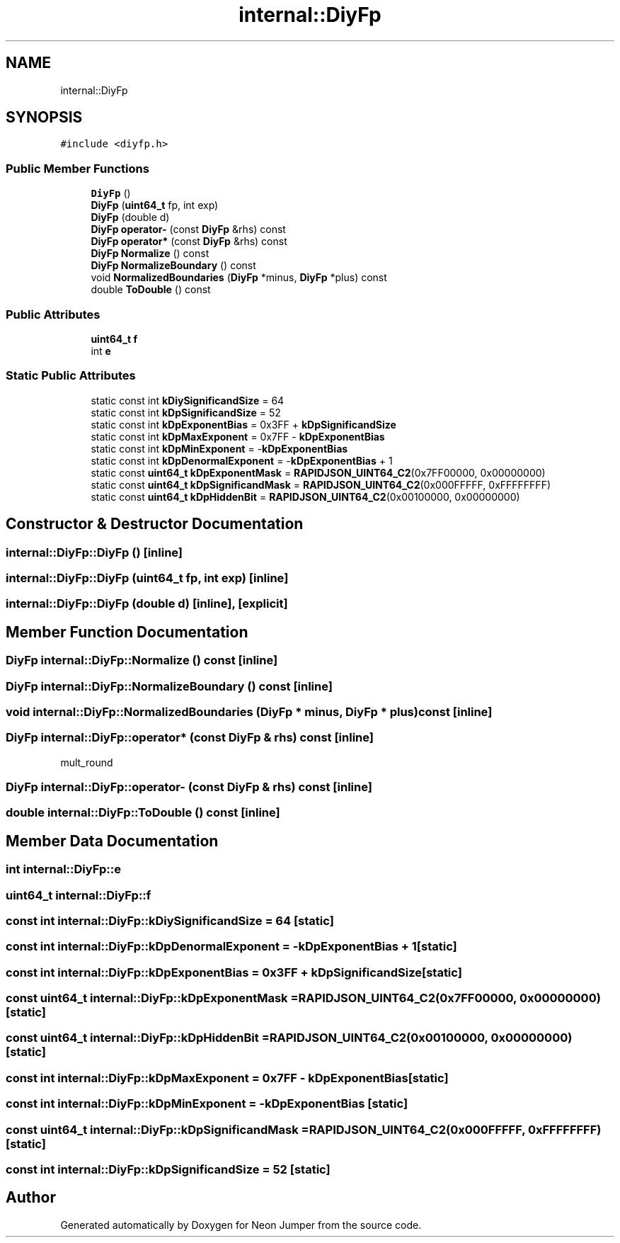 .TH "internal::DiyFp" 3 "Fri Jan 21 2022" "Neon Jumper" \" -*- nroff -*-
.ad l
.nh
.SH NAME
internal::DiyFp
.SH SYNOPSIS
.br
.PP
.PP
\fC#include <diyfp\&.h>\fP
.SS "Public Member Functions"

.in +1c
.ti -1c
.RI "\fBDiyFp\fP ()"
.br
.ti -1c
.RI "\fBDiyFp\fP (\fBuint64_t\fP fp, int exp)"
.br
.ti -1c
.RI "\fBDiyFp\fP (double d)"
.br
.ti -1c
.RI "\fBDiyFp\fP \fBoperator\-\fP (const \fBDiyFp\fP &rhs) const"
.br
.ti -1c
.RI "\fBDiyFp\fP \fBoperator*\fP (const \fBDiyFp\fP &rhs) const"
.br
.ti -1c
.RI "\fBDiyFp\fP \fBNormalize\fP () const"
.br
.ti -1c
.RI "\fBDiyFp\fP \fBNormalizeBoundary\fP () const"
.br
.ti -1c
.RI "void \fBNormalizedBoundaries\fP (\fBDiyFp\fP *minus, \fBDiyFp\fP *plus) const"
.br
.ti -1c
.RI "double \fBToDouble\fP () const"
.br
.in -1c
.SS "Public Attributes"

.in +1c
.ti -1c
.RI "\fBuint64_t\fP \fBf\fP"
.br
.ti -1c
.RI "int \fBe\fP"
.br
.in -1c
.SS "Static Public Attributes"

.in +1c
.ti -1c
.RI "static const int \fBkDiySignificandSize\fP = 64"
.br
.ti -1c
.RI "static const int \fBkDpSignificandSize\fP = 52"
.br
.ti -1c
.RI "static const int \fBkDpExponentBias\fP = 0x3FF + \fBkDpSignificandSize\fP"
.br
.ti -1c
.RI "static const int \fBkDpMaxExponent\fP = 0x7FF \- \fBkDpExponentBias\fP"
.br
.ti -1c
.RI "static const int \fBkDpMinExponent\fP = \-\fBkDpExponentBias\fP"
.br
.ti -1c
.RI "static const int \fBkDpDenormalExponent\fP = \-\fBkDpExponentBias\fP + 1"
.br
.ti -1c
.RI "static const \fBuint64_t\fP \fBkDpExponentMask\fP = \fBRAPIDJSON_UINT64_C2\fP(0x7FF00000, 0x00000000)"
.br
.ti -1c
.RI "static const \fBuint64_t\fP \fBkDpSignificandMask\fP = \fBRAPIDJSON_UINT64_C2\fP(0x000FFFFF, 0xFFFFFFFF)"
.br
.ti -1c
.RI "static const \fBuint64_t\fP \fBkDpHiddenBit\fP = \fBRAPIDJSON_UINT64_C2\fP(0x00100000, 0x00000000)"
.br
.in -1c
.SH "Constructor & Destructor Documentation"
.PP 
.SS "internal::DiyFp::DiyFp ()\fC [inline]\fP"

.SS "internal::DiyFp::DiyFp (\fBuint64_t\fP fp, int exp)\fC [inline]\fP"

.SS "internal::DiyFp::DiyFp (double d)\fC [inline]\fP, \fC [explicit]\fP"

.SH "Member Function Documentation"
.PP 
.SS "\fBDiyFp\fP internal::DiyFp::Normalize () const\fC [inline]\fP"

.SS "\fBDiyFp\fP internal::DiyFp::NormalizeBoundary () const\fC [inline]\fP"

.SS "void internal::DiyFp::NormalizedBoundaries (\fBDiyFp\fP * minus, \fBDiyFp\fP * plus) const\fC [inline]\fP"

.SS "\fBDiyFp\fP internal::DiyFp::operator* (const \fBDiyFp\fP & rhs) const\fC [inline]\fP"
mult_round
.SS "\fBDiyFp\fP internal::DiyFp::operator\- (const \fBDiyFp\fP & rhs) const\fC [inline]\fP"

.SS "double internal::DiyFp::ToDouble () const\fC [inline]\fP"

.SH "Member Data Documentation"
.PP 
.SS "int internal::DiyFp::e"

.SS "\fBuint64_t\fP internal::DiyFp::f"

.SS "const int internal::DiyFp::kDiySignificandSize = 64\fC [static]\fP"

.SS "const int internal::DiyFp::kDpDenormalExponent = \-\fBkDpExponentBias\fP + 1\fC [static]\fP"

.SS "const int internal::DiyFp::kDpExponentBias = 0x3FF + \fBkDpSignificandSize\fP\fC [static]\fP"

.SS "const \fBuint64_t\fP internal::DiyFp::kDpExponentMask = \fBRAPIDJSON_UINT64_C2\fP(0x7FF00000, 0x00000000)\fC [static]\fP"

.SS "const \fBuint64_t\fP internal::DiyFp::kDpHiddenBit = \fBRAPIDJSON_UINT64_C2\fP(0x00100000, 0x00000000)\fC [static]\fP"

.SS "const int internal::DiyFp::kDpMaxExponent = 0x7FF \- \fBkDpExponentBias\fP\fC [static]\fP"

.SS "const int internal::DiyFp::kDpMinExponent = \-\fBkDpExponentBias\fP\fC [static]\fP"

.SS "const \fBuint64_t\fP internal::DiyFp::kDpSignificandMask = \fBRAPIDJSON_UINT64_C2\fP(0x000FFFFF, 0xFFFFFFFF)\fC [static]\fP"

.SS "const int internal::DiyFp::kDpSignificandSize = 52\fC [static]\fP"


.SH "Author"
.PP 
Generated automatically by Doxygen for Neon Jumper from the source code\&.
